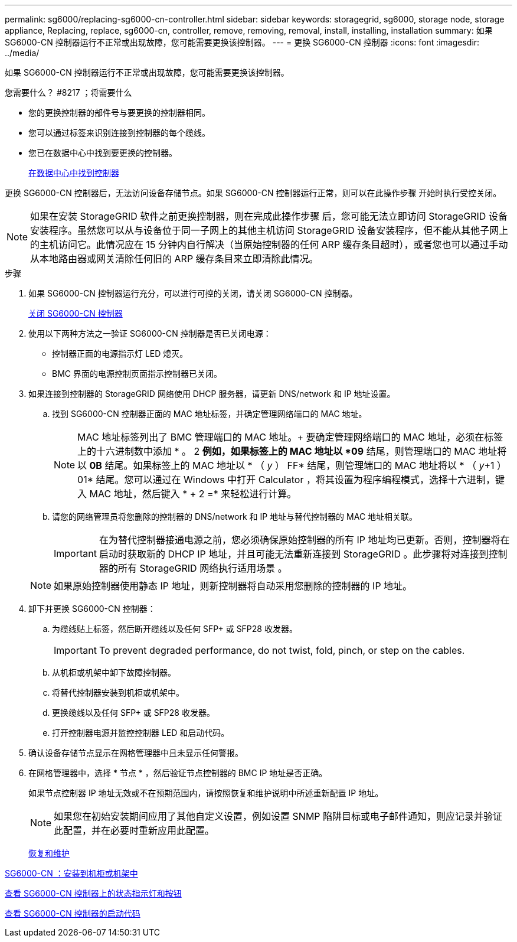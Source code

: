 ---
permalink: sg6000/replacing-sg6000-cn-controller.html 
sidebar: sidebar 
keywords: storagegrid, sg6000, storage node, storage appliance, Replacing, replace, sg6000-cn, controller, remove, removing, removal, install, installing, installation 
summary: 如果 SG6000-CN 控制器运行不正常或出现故障，您可能需要更换该控制器。 
---
= 更换 SG6000-CN 控制器
:icons: font
:imagesdir: ../media/


[role="lead"]
如果 SG6000-CN 控制器运行不正常或出现故障，您可能需要更换该控制器。

.您需要什么？ #8217 ；将需要什么
* 您的更换控制器的部件号与要更换的控制器相同。
* 您可以通过标签来识别连接到控制器的每个缆线。
* 您已在数据中心中找到要更换的控制器。
+
xref:locating-controller-in-data-center.adoc[在数据中心中找到控制器]



更换 SG6000-CN 控制器后，无法访问设备存储节点。如果 SG6000-CN 控制器运行正常，则可以在此操作步骤 开始时执行受控关闭。


NOTE: 如果在安装 StorageGRID 软件之前更换控制器，则在完成此操作步骤 后，您可能无法立即访问 StorageGRID 设备安装程序。虽然您可以从与设备位于同一子网上的其他主机访问 StorageGRID 设备安装程序，但不能从其他子网上的主机访问它。此情况应在 15 分钟内自行解决（当原始控制器的任何 ARP 缓存条目超时），或者您也可以通过手动从本地路由器或网关清除任何旧的 ARP 缓存条目来立即清除此情况。

.步骤
. 如果 SG6000-CN 控制器运行充分，可以进行可控的关闭，请关闭 SG6000-CN 控制器。
+
xref:shutting-down-sg6000-cn-controller.adoc[关闭 SG6000-CN 控制器]

. 使用以下两种方法之一验证 SG6000-CN 控制器是否已关闭电源：
+
** 控制器正面的电源指示灯 LED 熄灭。
** BMC 界面的电源控制页面指示控制器已关闭。


. 如果连接到控制器的 StorageGRID 网络使用 DHCP 服务器，请更新 DNS/network 和 IP 地址设置。
+
.. 找到 SG6000-CN 控制器正面的 MAC 地址标签，并确定管理网络端口的 MAC 地址。
+

NOTE: MAC 地址标签列出了 BMC 管理端口的 MAC 地址。+ 要确定管理网络端口的 MAC 地址，必须在标签上的十六进制数中添加 * 。 2 *例如，如果标签上的 MAC 地址以 *09* 结尾，则管理端口的 MAC 地址将以 *0B* 结尾。如果标签上的 MAC 地址以 * （ _y_ ） FF* 结尾，则管理端口的 MAC 地址将以 * （ _y_+1 ） 01* 结尾。您可以通过在 Windows 中打开 Calculator ，将其设置为程序编程模式，选择十六进制，键入 MAC 地址，然后键入 * + 2 =* 来轻松进行计算。

.. 请您的网络管理员将您删除的控制器的 DNS/network 和 IP 地址与替代控制器的 MAC 地址相关联。
+

IMPORTANT: 在为替代控制器接通电源之前，您必须确保原始控制器的所有 IP 地址均已更新。否则，控制器将在启动时获取新的 DHCP IP 地址，并且可能无法重新连接到 StorageGRID 。此步骤将对连接到控制器的所有 StorageGRID 网络执行适用场景 。

+

NOTE: 如果原始控制器使用静态 IP 地址，则新控制器将自动采用您删除的控制器的 IP 地址。



. 卸下并更换 SG6000-CN 控制器：
+
.. 为缆线贴上标签，然后断开缆线以及任何 SFP+ 或 SFP28 收发器。
+

IMPORTANT: To prevent degraded performance, do not twist, fold, pinch, or step on the cables.

.. 从机柜或机架中卸下故障控制器。
.. 将替代控制器安装到机柜或机架中。
.. 更换缆线以及任何 SFP+ 或 SFP28 收发器。
.. 打开控制器电源并监控控制器 LED 和启动代码。


. 确认设备存储节点显示在网格管理器中且未显示任何警报。
. 在网格管理器中，选择 * 节点 * ，然后验证节点控制器的 BMC IP 地址是否正确。
+
如果节点控制器 IP 地址无效或不在预期范围内，请按照恢复和维护说明中所述重新配置 IP 地址。

+

NOTE: 如果您在初始安装期间应用了其他自定义设置，例如设置 SNMP 陷阱目标或电子邮件通知，则应记录并验证此配置，并在必要时重新应用此配置。

+
xref:../maintain/index.adoc[恢复和维护]



xref:sg6000-cn-installing-into-cabinet-or-rack.adoc[SG6000-CN ：安装到机柜或机架中]

xref:viewing-status-indicators-and-buttons-on-sg6000-cn-controller.adoc[查看 SG6000-CN 控制器上的状态指示灯和按钮]

xref:viewing-boot-up-codes-for-sg6000-cn-controller.adoc[查看 SG6000-CN 控制器的启动代码]
